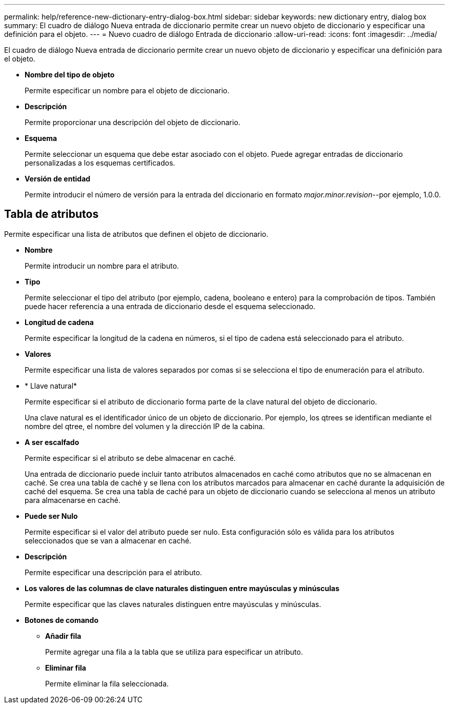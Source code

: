 ---
permalink: help/reference-new-dictionary-entry-dialog-box.html 
sidebar: sidebar 
keywords: new dictionary entry, dialog box 
summary: El cuadro de diálogo Nueva entrada de diccionario permite crear un nuevo objeto de diccionario y especificar una definición para el objeto. 
---
= Nuevo cuadro de diálogo Entrada de diccionario
:allow-uri-read: 
:icons: font
:imagesdir: ../media/


[role="lead"]
El cuadro de diálogo Nueva entrada de diccionario permite crear un nuevo objeto de diccionario y especificar una definición para el objeto.

* *Nombre del tipo de objeto*
+
Permite especificar un nombre para el objeto de diccionario.

* *Descripción*
+
Permite proporcionar una descripción del objeto de diccionario.

* *Esquema*
+
Permite seleccionar un esquema que debe estar asociado con el objeto. Puede agregar entradas de diccionario personalizadas a los esquemas certificados.

* *Versión de entidad*
+
Permite introducir el número de versión para la entrada del diccionario en formato _major.minor.revision_--por ejemplo, 1.0.0.





== Tabla de atributos

Permite especificar una lista de atributos que definen el objeto de diccionario.

* *Nombre*
+
Permite introducir un nombre para el atributo.

* *Tipo*
+
Permite seleccionar el tipo del atributo (por ejemplo, cadena, booleano e entero) para la comprobación de tipos. También puede hacer referencia a una entrada de diccionario desde el esquema seleccionado.

* *Longitud de cadena*
+
Permite especificar la longitud de la cadena en números, si el tipo de cadena está seleccionado para el atributo.

* *Valores*
+
Permite especificar una lista de valores separados por comas si se selecciona el tipo de enumeración para el atributo.

* * Llave natural*
+
Permite especificar si el atributo de diccionario forma parte de la clave natural del objeto de diccionario.

+
Una clave natural es el identificador único de un objeto de diccionario. Por ejemplo, los qtrees se identifican mediante el nombre del qtree, el nombre del volumen y la dirección IP de la cabina.

* *A ser escalfado*
+
Permite especificar si el atributo se debe almacenar en caché.

+
Una entrada de diccionario puede incluir tanto atributos almacenados en caché como atributos que no se almacenan en caché. Se crea una tabla de caché y se llena con los atributos marcados para almacenar en caché durante la adquisición de caché del esquema. Se crea una tabla de caché para un objeto de diccionario cuando se selecciona al menos un atributo para almacenarse en caché.

* *Puede ser Nulo*
+
Permite especificar si el valor del atributo puede ser nulo. Esta configuración sólo es válida para los atributos seleccionados que se van a almacenar en caché.

* *Descripción*
+
Permite especificar una descripción para el atributo.

* *Los valores de las columnas de clave naturales distinguen entre mayúsculas y minúsculas*
+
Permite especificar que las claves naturales distinguen entre mayúsculas y minúsculas.

* *Botones de comando*
+
** *Añadir fila*
+
Permite agregar una fila a la tabla que se utiliza para especificar un atributo.

** *Eliminar fila*
+
Permite eliminar la fila seleccionada.




